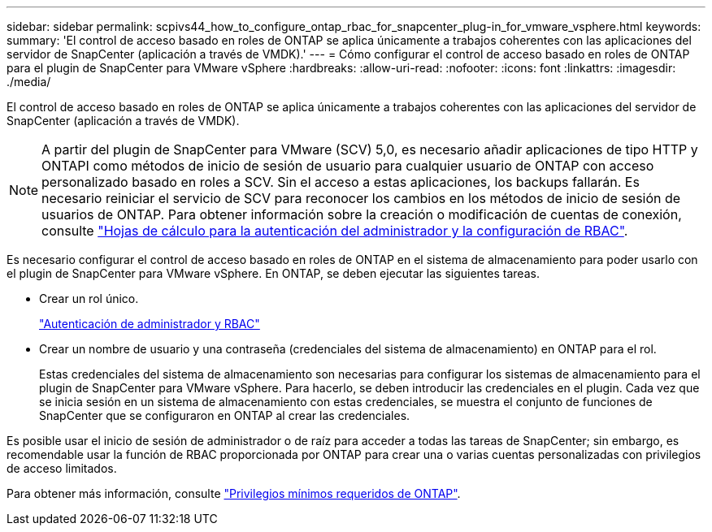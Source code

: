 ---
sidebar: sidebar 
permalink: scpivs44_how_to_configure_ontap_rbac_for_snapcenter_plug-in_for_vmware_vsphere.html 
keywords:  
summary: 'El control de acceso basado en roles de ONTAP se aplica únicamente a trabajos coherentes con las aplicaciones del servidor de SnapCenter (aplicación a través de VMDK).' 
---
= Cómo configurar el control de acceso basado en roles de ONTAP para el plugin de SnapCenter para VMware vSphere
:hardbreaks:
:allow-uri-read: 
:nofooter: 
:icons: font
:linkattrs: 
:imagesdir: ./media/


[role="lead"]
El control de acceso basado en roles de ONTAP se aplica únicamente a trabajos coherentes con las aplicaciones del servidor de SnapCenter (aplicación a través de VMDK).


NOTE: A partir del plugin de SnapCenter para VMware (SCV) 5,0, es necesario añadir aplicaciones de tipo HTTP y ONTAPI como métodos de inicio de sesión de usuario para cualquier usuario de ONTAP con acceso personalizado basado en roles a SCV. Sin el acceso a estas aplicaciones, los backups fallarán. Es necesario reiniciar el servicio de SCV para reconocer los cambios en los métodos de inicio de sesión de usuarios de ONTAP. Para obtener información sobre la creación o modificación de cuentas de conexión, consulte https://docs.netapp.com/us-en/ontap/authentication/config-worksheets-reference.html["Hojas de cálculo para la autenticación del administrador y la configuración de RBAC"].

Es necesario configurar el control de acceso basado en roles de ONTAP en el sistema de almacenamiento para poder usarlo con el plugin de SnapCenter para VMware vSphere. En ONTAP, se deben ejecutar las siguientes tareas.

* Crear un rol único.
+
https://docs.netapp.com/us-en/ontap/concepts/administrator-authentication-rbac-concept.html["Autenticación de administrador y RBAC"]

* Crear un nombre de usuario y una contraseña (credenciales del sistema de almacenamiento) en ONTAP para el rol.
+
Estas credenciales del sistema de almacenamiento son necesarias para configurar los sistemas de almacenamiento para el plugin de SnapCenter para VMware vSphere. Para hacerlo, se deben introducir las credenciales en el plugin. Cada vez que se inicia sesión en un sistema de almacenamiento con estas credenciales, se muestra el conjunto de funciones de SnapCenter que se configuraron en ONTAP al crear las credenciales.



Es posible usar el inicio de sesión de administrador o de raíz para acceder a todas las tareas de SnapCenter; sin embargo, es recomendable usar la función de RBAC proporcionada por ONTAP para crear una o varias cuentas personalizadas con privilegios de acceso limitados.

Para obtener más información, consulte link:scpivs44_minimum_ontap_privileges_required.html["Privilegios mínimos requeridos de ONTAP"^].
